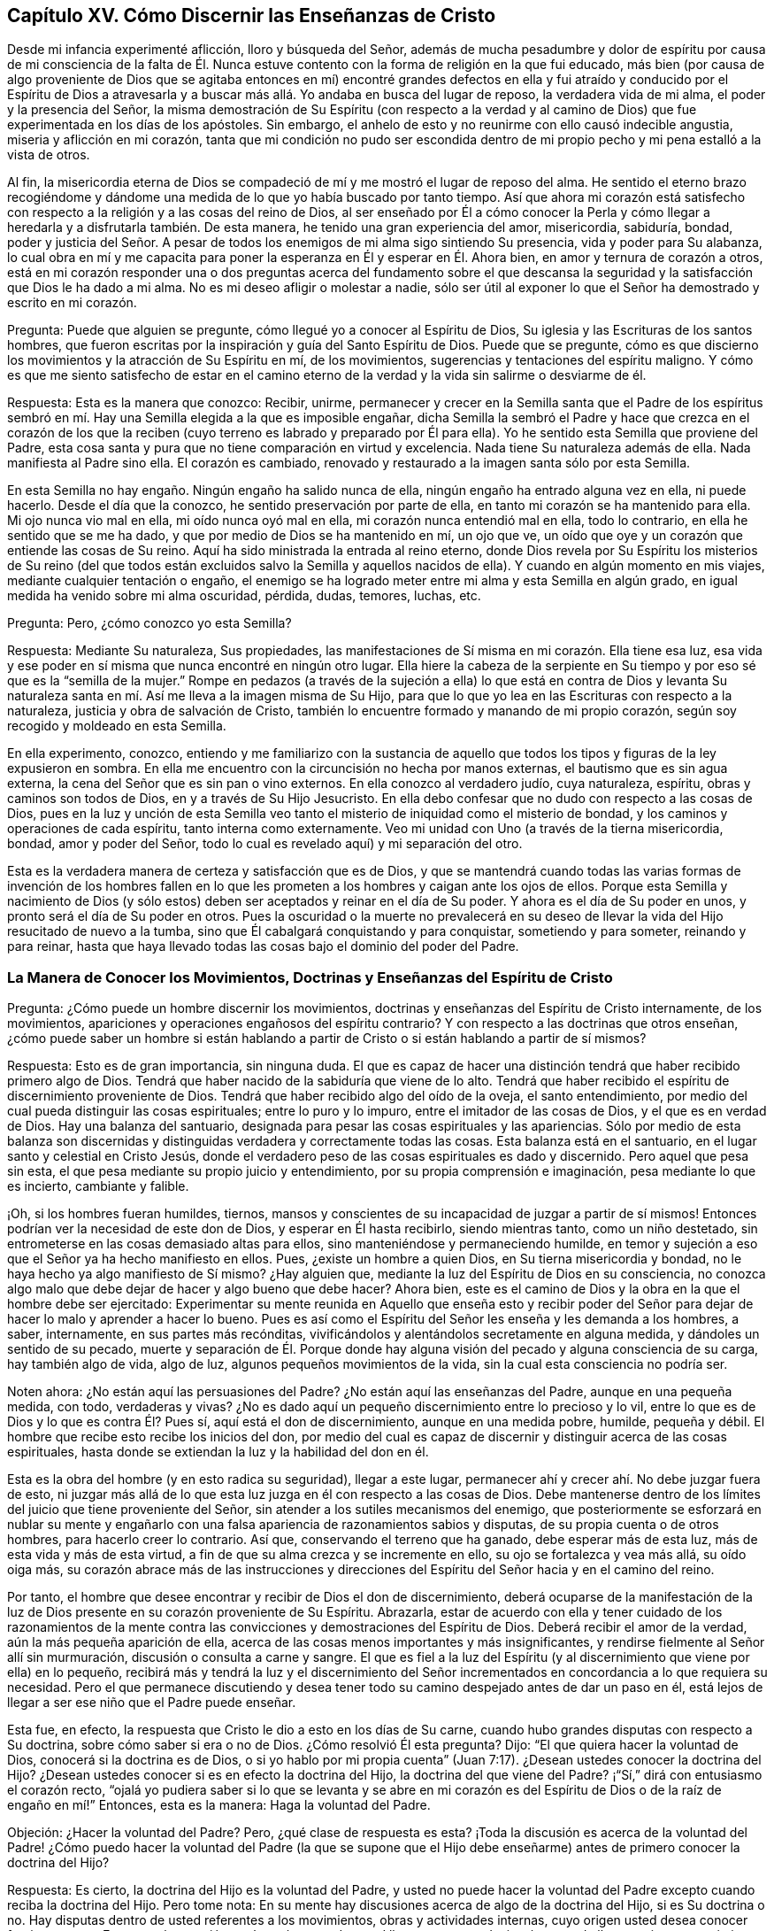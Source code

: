 == Capítulo XV. Cómo Discernir las Enseñanzas de Cristo

Desde mi infancia experimenté aflicción, lloro y búsqueda del Señor,
además de mucha pesadumbre y dolor de espíritu por causa de mi consciencia de la falta
de Él. Nunca estuve contento con la forma de religión en la que fui educado,
más bien (por causa de algo proveniente de Dios que se agitaba entonces en mí)
encontré grandes defectos en ella y fui atraído y conducido por el Espíritu de
Dios a atravesarla y a buscar más allá. Yo andaba en busca del lugar de reposo,
la verdadera vida de mi alma, el poder y la presencia del Señor,
la misma demostración de Su Espíritu (con respecto a la verdad
y al camino de Dios) que fue experimentada en los días de los apóstoles.
Sin embargo, el anhelo de esto y no reunirme con ello causó indecible angustia,
miseria y aflicción en mi corazón,
tanta que mi condición no pudo ser escondida dentro de mi
propio pecho y mi pena estalló a la vista de otros.

Al fin,
la misericordia eterna de Dios se compadeció de mí
y me mostró el lugar de reposo del alma.
He sentido el eterno brazo recogiéndome y dándome
una medida de lo que yo había buscado por tanto tiempo.
Así que ahora mi corazón está satisfecho con respecto
a la religión y a las cosas del reino de Dios,
al ser enseñado por Él a cómo conocer la Perla y cómo llegar
a heredarla y a disfrutarla también. De esta manera,
he tenido una gran experiencia del amor, misericordia, sabiduría, bondad,
poder y justicia del Señor. A pesar de todos los
enemigos de mi alma sigo sintiendo Su presencia,
vida y poder para Su alabanza,
lo cual obra en mí y me capacita para poner la esperanza
en Él y esperar en Él. Ahora bien,
en amor y ternura de corazón a otros,
está en mi corazón responder una o dos preguntas acerca del fundamento sobre
el que descansa la seguridad y la satisfacción que Dios le ha dado a mi alma.
No es mi deseo afligir o molestar a nadie,
sólo ser útil al exponer lo que el Señor ha demostrado y escrito en mi corazón.

Pregunta: Puede que alguien se pregunte, cómo llegué yo a conocer al Espíritu de Dios,
Su iglesia y las Escrituras de los santos hombres,
que fueron escritas por la inspiración y guía del Santo Espíritu de Dios.
Puede que se pregunte,
cómo es que discierno los movimientos y la atracción de Su Espíritu en mí,
de los movimientos, sugerencias y tentaciones del espíritu maligno.
Y cómo es que me siento satisfecho de estar en el camino eterno
de la verdad y la vida sin salirme o desviarme de él.

Respuesta: Esta es la manera que conozco: Recibir, unirme,
permanecer y crecer en la Semilla santa que el Padre de los espíritus
sembró en mí. Hay una Semilla elegida a la que es imposible engañar,
dicha Semilla la sembró el Padre y hace que crezca en el corazón de los
que la reciben (cuyo terreno es labrado y preparado por Él para ella).
Yo he sentido esta Semilla que proviene del Padre,
esta cosa santa y pura que no tiene comparación en virtud y excelencia.
Nada tiene Su naturaleza además de ella.
Nada manifiesta al Padre sino ella.
El corazón es cambiado, renovado y restaurado a la imagen santa sólo por esta Semilla.

En esta Semilla no hay engaño. Ningún engaño ha salido nunca de ella,
ningún engaño ha entrado alguna vez en ella, ni puede hacerlo.
Desde el día que la conozco, he sentido preservación por parte de ella,
en tanto mi corazón se ha mantenido para ella.
Mi ojo nunca vio mal en ella, mi oído nunca oyó mal en ella,
mi corazón nunca entendió mal en ella, todo lo contrario,
en ella he sentido que se me ha dado, y que por medio de Dios se ha mantenido en mí,
un ojo que ve, un oído que oye y un corazón que entiende las cosas de Su reino.
Aquí ha sido ministrada la entrada al reino eterno,
donde Dios revela por Su Espíritu los misterios de Su reino (del que todos
están excluidos salvo la Semilla y aquellos nacidos de ella).
Y cuando en algún momento en mis viajes, mediante cualquier tentación o engaño,
el enemigo se ha logrado meter entre mi alma y esta Semilla en algún grado,
en igual medida ha venido sobre mi alma oscuridad, pérdida, dudas, temores, luchas, etc.

Pregunta: Pero, ¿cómo conozco yo esta Semilla?

Respuesta: Mediante Su naturaleza, Sus propiedades,
las manifestaciones de Sí misma en mi corazón. Ella tiene esa luz,
esa vida y ese poder en sí misma que nunca encontré en ningún otro lugar.
Ella hiere la cabeza de la serpiente en Su tiempo
y por eso sé que es la "`semilla de la mujer.`"
Rompe en pedazos (a través de la sujeción a ella) lo que está en contra de Dios
y levanta Su naturaleza santa en mí. Así me lleva a la imagen misma de Su Hijo,
para que lo que yo lea en las Escrituras con respecto a la naturaleza,
justicia y obra de salvación de Cristo,
también lo encuentre formado y manando de mi propio corazón,
según soy recogido y moldeado en esta Semilla.

En ella experimento, conozco,
entiendo y me familiarizo con la sustancia de aquello que
todos los tipos y figuras de la ley expusieron en sombra.
En ella me encuentro con la circuncisión no hecha por manos externas,
el bautismo que es sin agua externa, la cena del Señor que es sin pan o vino externos.
En ella conozco al verdadero judío, cuya naturaleza, espíritu,
obras y caminos son todos de Dios, en y a través de Su Hijo Jesucristo.
En ella debo confesar que no dudo con respecto a las cosas de Dios,
pues en la luz y unción de esta Semilla veo tanto
el misterio de iniquidad como el misterio de bondad,
y los caminos y operaciones de cada espíritu, tanto interna como externamente.
Veo mi unidad con Uno (a través de la tierna misericordia, bondad,
amor y poder del Señor, todo lo cual es revelado aquí) y mi separación del otro.

Esta es la verdadera manera de certeza y satisfacción que es de Dios,
y que se mantendrá cuando todas las varias formas de invención de los hombres
fallen en lo que les prometen a los hombres y caigan ante los ojos de ellos.
Porque esta Semilla y nacimiento de Dios (y sólo estos)
deben ser aceptados y reinar en el día de Su poder.
Y ahora es el día de Su poder en unos, y pronto será el día de Su poder en otros.
Pues la oscuridad o la muerte no prevalecerá en su deseo
de llevar la vida del Hijo resucitado de nuevo a la tumba,
sino que Él cabalgará conquistando y para conquistar, sometiendo y para someter,
reinando y para reinar,
hasta que haya llevado todas las cosas bajo el dominio del poder del Padre.

=== La Manera de Conocer los Movimientos, Doctrinas y Enseñanzas del Espíritu de Cristo

Pregunta: ¿Cómo puede un hombre discernir los movimientos,
doctrinas y enseñanzas del Espíritu de Cristo internamente, de los movimientos,
apariciones y operaciones engañosos del espíritu contrario?
Y con respecto a las doctrinas que otros enseñan,
¿cómo puede saber un hombre si están hablando a partir de
Cristo o si están hablando a partir de sí mismos?

Respuesta: Esto es de gran importancia, sin ninguna duda.
El que es capaz de hacer una distinción tendrá que haber recibido primero algo de Dios.
Tendrá que haber nacido de la sabiduría que viene de lo alto.
Tendrá que haber recibido el espíritu de discernimiento proveniente de Dios.
Tendrá que haber recibido algo del oído de la oveja, el santo entendimiento,
por medio del cual pueda distinguir las cosas espirituales; entre lo puro y lo impuro,
entre el imitador de las cosas de Dios, y el que es en verdad de Dios.
Hay una balanza del santuario,
designada para pesar las cosas espirituales y las apariencias.
Sólo por medio de esta balanza son discernidas y distinguidas
verdadera y correctamente todas las cosas.
Esta balanza está en el santuario, en el lugar santo y celestial en Cristo Jesús,
donde el verdadero peso de las cosas espirituales es dado y discernido.
Pero aquel que pesa sin esta, el que pesa mediante su propio juicio y entendimiento,
por su propia comprensión e imaginación, pesa mediante lo que es incierto,
cambiante y falible.

¡Oh, si los hombres fueran humildes, tiernos,
mansos y conscientes de su incapacidad de juzgar a partir de sí mismos!
Entonces podrían ver la necesidad de este don de Dios, y esperar en Él hasta recibirlo,
siendo mientras tanto, como un niño destetado,
sin entrometerse en las cosas demasiado altas para ellos,
sino manteniéndose y permaneciendo humilde,
en temor y sujeción a eso que el Señor ya ha hecho manifiesto en ellos.
Pues, ¿existe un hombre a quien Dios, en Su tierna misericordia y bondad,
no le haya hecho ya algo manifiesto de Sí mismo?
¿Hay alguien que, mediante la luz del Espíritu de Dios en su consciencia,
no conozca algo malo que debe dejar de hacer y algo bueno que debe hacer?
Ahora bien, este es el camino de Dios y la obra en la que el hombre debe ser ejercitado:
Experimentar su mente reunida en Aquello que enseña esto y recibir poder
del Señor para dejar de hacer lo malo y aprender a hacer lo bueno.
Pues es así como el Espíritu del Señor les enseña y les demanda a los hombres, a saber,
internamente, en sus partes más recónditas,
vivificándolos y alentándolos secretamente en alguna medida,
y dándoles un sentido de su pecado,
muerte y separación de Él. Porque donde hay alguna
visión del pecado y alguna consciencia de su carga,
hay también algo de vida, algo de luz, algunos pequeños movimientos de la vida,
sin la cual esta consciencia no podría ser.

Noten ahora: ¿No están aquí las persuasiones del Padre?
¿No están aquí las enseñanzas del Padre, aunque en una pequeña medida, con todo,
verdaderas y vivas?
¿No es dado aquí un pequeño discernimiento entre lo precioso y lo vil,
entre lo que es de Dios y lo que es contra Él? Pues sí,
aquí está el don de discernimiento, aunque en una medida pobre, humilde, pequeña y débil.
El hombre que recibe esto recibe los inicios del don,
por medio del cual es capaz de discernir y distinguir acerca de las cosas espirituales,
hasta donde se extiendan la luz y la habilidad del don en él.

Esta es la obra del hombre (y en esto radica su seguridad), llegar a este lugar,
permanecer ahí y crecer ahí. No debe juzgar fuera de esto,
ni juzgar más allá de lo que esta luz juzga en él con respecto a las cosas de Dios.
Debe mantenerse dentro de los límites del juicio que tiene proveniente del Señor,
sin atender a los sutiles mecanismos del enemigo,
que posteriormente se esforzará en nublar su mente y engañarlo
con una falsa apariencia de razonamientos sabios y disputas,
de su propia cuenta o de otros hombres, para hacerlo creer lo contrario.
Así que, conservando el terreno que ha ganado, debe esperar más de esta luz,
más de esta vida y más de esta virtud,
a fin de que su alma crezca y se incremente en ello, su ojo se fortalezca y vea más allá,
su oído oiga más,
su corazón abrace más de las instrucciones y direcciones
del Espíritu del Señor hacia y en el camino del reino.

Por tanto, el hombre que desee encontrar y recibir de Dios el don de discernimiento,
deberá ocuparse de la manifestación de la luz de
Dios presente en su corazón proveniente de Su Espíritu.
Abrazarla,
estar de acuerdo con ella y tener cuidado de los razonamientos de la mente
contra las convicciones y demostraciones del Espíritu de Dios.
Deberá recibir el amor de la verdad, aún la más pequeña aparición de ella,
acerca de las cosas menos importantes y más insignificantes,
y rendirse fielmente al Señor allí sin murmuración,
discusión o consulta a carne y sangre.
El que es fiel a la luz del Espíritu (y al discernimiento
que viene por ella) en lo pequeño,
recibirá más y tendrá la luz y el discernimiento del Señor
incrementados en concordancia a lo que requiera su necesidad.
Pero el que permanece discutiendo y desea tener todo
su camino despejado antes de dar un paso en él,
está lejos de llegar a ser ese niño que el Padre puede enseñar.

Esta fue, en efecto, la respuesta que Cristo le dio a esto en los días de Su carne,
cuando hubo grandes disputas con respecto a Su doctrina,
sobre cómo saber si era o no de Dios.
¿Cómo resolvió Él esta pregunta?
Dijo: "`El que quiera hacer la voluntad de Dios, conocerá si la doctrina es de Dios,
o si yo hablo por mi propia cuenta`" (Juan 7:17).
¿Desean ustedes conocer la doctrina del Hijo?
¿Desean ustedes conocer si es en efecto la doctrina del Hijo,
la doctrina del que viene del Padre?
¡"`Sí,`" dirá con entusiasmo el corazón recto,
"`ojalá yo pudiera saber si lo que se levanta y se abre en mi corazón
es del Espíritu de Dios o de la raíz de engaño en mí!`" Entonces,
esta es la manera: Haga la voluntad del Padre.

Objeción: ¿Hacer la voluntad del Padre?
Pero, ¿qué clase de respuesta es esta?
¡Toda la discusión es acerca de la voluntad del Padre! ¿Cómo puedo
hacer la voluntad del Padre (la que se supone que el Hijo debe
enseñarme) antes de primero conocer la doctrina del Hijo?

Respuesta: Es cierto, la doctrina del Hijo es la voluntad del Padre,
y usted no puede hacer la voluntad del Padre excepto cuando reciba la doctrina del Hijo.
Pero tome nota: En su mente hay discusiones acerca de algo de la doctrina del Hijo,
si es Su doctrina o no.
Hay disputas dentro de usted referentes a los movimientos, obras y actividades internas,
cuyo origen usted desea conocer fervientemente.
Entonces, la cuestión aquí es cómo puede usted llegar a esto, es decir,
cómo puede llegar a cierto conocimiento satisfactorio de estas cosas.
La manera no es metiéndose en razonamientos y controversias
acerca de cosas de las que usted tiene dudas,
sino entrando a esa luz en la cual y por la cual estas cosas son manifestadas.
Esto es, obedeciendo al Padre en eso que Él ya ha hecho manifiesto,
pues en esa luz (para los que creen en ella) y en obediencia a ella (aunque sea
muy poca o la manifestación pequeña) el Padre revelará aun más. Él hará que el
corazón y la mente sean sensibles a lo que es de Él y a lo que es del enemigo,
hasta donde sea necesario que sepan en ese momento.
Pues un juicio sabio y absoluto de todas las cosas no es necesario para un bebé,
tan sólo suficiente sentido para conocer el pecho y recibir de
él la leche con la que debe ser alimentado para poder crecer.
Esto es suficiente en su presente estado.
Sin embargo, si en algún momento necesitara fuerza para resistir al enemigo,
el Señor la revelará en el corazón,
y la sacará de la boca de los bebés para el perfeccionamiento de Su alabanza.

Así que, piense y aprenda el camino,
usted que es de corazón sencillo y desea verdaderamente al Señor,
así como la pureza y poder de Su reino.
Tenga cuidado del camino equivocado; tenga cuidado del camino del hombre,
el que resulta de consultar su propia sabiduría y pesar
las cosas en la balanza de su propia razón y entendimiento.
En este camino el hombre puede pesar las escrituras que fueron escritas
en épocas anteriores y las apariciones de Dios en esta época,
y equivocarse en corazón,
mente y juicio en relación a ambas durante todos sus días. Pero el que
espera en el Señor en temor y obediencia a lo que ya está manifestado,
y no desea conocimiento de Dios en su propia voluntad, tiempo o manera,
sino en los del Señor (Quien conoce perfectamente
el estado de cada uno y lo que es adecuado para él),
conocerá en el tiempo del Señor sobre la doctrina en la que su corazón desea ser instruido.
Mientras tanto,
el Señor lo alimentará con la comida necesaria y lo vestirá con el vestido necesario.
Es más,
nada le faltará al que se inclina delante del Señor en lo que ya está manifestado,
ni al que espera más manifestaciones y apariciones
del Señor. Pero el cazador sagaz en busca de conocimiento,
el que se adelanta a la guía del Señor y va más allá de las guías y enseñanzas de Él,
este es del primer nacimiento, el cual está excluido del reino y sus misterios.
Este proviene del despreciado,
del que mataría al heredero con tal de que la herencia sea suya.
Sin embargo, la herencia está señalada y dada a otro, esto es,
a la naturaleza del Cordero, al Espíritu del Cordero, a la inocencia del Cordero,
al nacimiento de sabiduría celestial,
el nacimiento que es una cosa tonta y necia a los
ojos del hombre y para nada digno de la herencia.
Pero al Padre le place dar el reino y herencia de vida eterna a estos.

Déjenme hablar un poco más claramente, y acercar esto un poco más al corazón,
si me lo permiten.
Le ha complacido al Padre en este día de Su amor y poder,
reunir un pequeño rebaño fuera del mundo (y fuera de todas las
profesiones mundanas de adoración y religión) para Sí mismo.
Él ha reunido este rebaño por medio de algo pobre, pequeño y humilde en sus corazones,
ejercitándolos de este modo en caminos pobres,
insignificantes y despreciables para los ojos del mundo
y para todas las profesiones de la sabiduría del hombre.
Mediante esta pequeña y baja Semilla, y con respecto a ella,
el Señor les testifica a otros a través de aquellos que Él ha reunido.
Y dicho testimonio da evidencia de sí mismo a todo el que espera en Dios un oído para oír.

Ahora bien,
cuando nosotros les contemos a los hombres de la Semilla divina dada por Dios,
en la que su religión debe comenzar, de la que debe crecer y de la que ellos deben nacer,
muchos asentirán y serán atraídos hasta el punto
de esperar internamente por esta y en esta.
Sin embargo, cuando la Semilla comience a agitarse y a moverse en ellos,
con frecuencia es en tal forma, y teniendo que ver con tales cosas bajas,
insignificantes y despreciables a sus ojos,
que estarán muy propensos a despreciarla y a entrar en disputas contra ella,
y así perder la entrada.
En cambio, se llenan de dudas acerca del líder y Sus movimientos,
se confunden y se enredan en sus mentes y se detienen desde el mismo principio.
Así, aunque deseen mucho y esperen mucho,
todo se vuelve poco debido a que el enemigo ha poseído
sus mentes con algún artificio de su sutileza,
como si las cosas hechas manifiestas por la Semilla fueran pequeñas y de poca importancia.
Lo que les hace falta (piensan ellos), es una manifestación poderosa de la vida,
la luz clara, etc.,
y por eso sus mentes son tomadas con expectativas
de cosas grandes y deseos en pos de cosas sublimes,
y pasan por alto la manera por la que estas cosas tienen que ser experimentadas y obtenidas.

Porque el Señor en su infinita sabiduría,
escogió estas cosas despreciables por las cuales
ejercitar y guiar Su rebaño. Ahora amigos,
ustedes que desean vida de Dios,
¡tengan cuidado de no rechazar los principios de Su vida y la redención de sus
almas al despreciar y pasar por alto el día de las cosas pequeñas! ¿Por qué no
habría de elegir Dios guiarlos por el camino en el que Él ha conducido al resto
de Su rebaño? ¿Por qué no habría usted de llegar a negar también las costumbres
y vanidades de este mundo (y entrar a lo que es sencillo y llano) y permanecer
en la voluntad y vida de Dios fuera de estas cosas?
¿Acaso no son los caminos,
costumbres y vanidades de este mundo del espíritu del mundo y no del Padre?
¿No provienen de la parte corrupta?
¿No son de la parte corrupta?
¿No complacen la parte corrupta?
¿No deben ser dejadas atrás por el que se interna en la Semilla,
es uno con la Semilla y vive en la Semilla?
¿Por qué quedarse atascados en estas cosas?
¿Por qué discutir sobre estas cosas?
¡Oh, sientan las persuasiones del Padre, primero fuera del mundo,
primero fuera de lo que no es de Él, sino del mundo,
para que así pueda llevarlos más y más lejos hasta el reino y poder eternos,
el cual es un viaje de muchos días más allá del lugar donde están atascados ahora!

Así que piensen y recuerden lo siguiente:
En los días de Cristo y sus apóstoles Dios escogió lo necio y lo débil,
y las cosas que no eran,
para esconder la senda de la vida y los misterios de Su reino del ojo sabio y escrutador
del hombre en aquellos días. ¿Por qué no habría Él de escoger lo mismo hoy?
¿Por qué no habría Él de revelarles cosas a los niños y no a lo sabio de esta era y
generación? ¿Por qué no habría de ser para Su gloria que ahora también se diga:
"`¿Dónde está el sabio?
¿Dónde está el escriba (dónde está el erudito)?
¿Dónde está el disputador de este siglo?`"
¿Puede alguno de ellos descubrir o discernir lo que Dios les revela a Sus pequeños? ¡No,
no!
Ellos se han levantado demasiado alto, por encima de esta pequeña, baja, tierna,
mansa y sensible Semilla, en la fe de la cual y en obediencia a la cual,
las enseñanzas de Dios son recibidas y Su vida y poder experimentados.
Pero por causa de la riqueza, sabiduría y conocimiento ya ganados fuera de esta Semilla,
la entrada a la verdad pura y viva (la que limpia la mente y la mantiene limpia,
la vivifica y la mantiene viva) les parece excesivamente difícil.

Como la semilla del reino es pequeña (como un grano de mostaza),
la más pequeña de las semillas, ¿por qué no habría de ser su aparición también pequeña,
es decir, en cosas bajas, débiles y despreciables a los ojos y sabiduría del hombre?
Y sin embargo,
el poder de la cruz (que derriba y mata lo corruptible) y la resurrección
de la vida pueden ser experimentadas y sentidas en estas.
"`Porque lo insensato de Dios es más sabio que los hombres,
y lo débil de Dios es más fuerte que los hombres.`"
El Señor sabe lo que hace al guiar a Sus niños por esta
senda despreciable y mediante estos ejercicios despreciables,
lo cual todos los sabios, altos,
altivos y ambiciosos según la carne pueden fácilmente pasar por alto y menospreciar,
y ante lo cual difícilmente se inclinarán y se someterán.

Dios es el mismo que siempre fue;
sigue apareciendo según la manera de Su propia sabiduría y fuera de la del hombre.
El que vaya a participar de la sabiduría de Dios
tendrá que negar y mantenerse fuera de la propia.
Los toques, los llamados, las enseñanzas, bendiciones, amor, paz, gozo, dulzura, etc.,
del Señor son derramadas, sentidas y disfrutadas por el alma en la nueva creación,
en la nueva consciencia, en la negación y salida de lo viejo.
